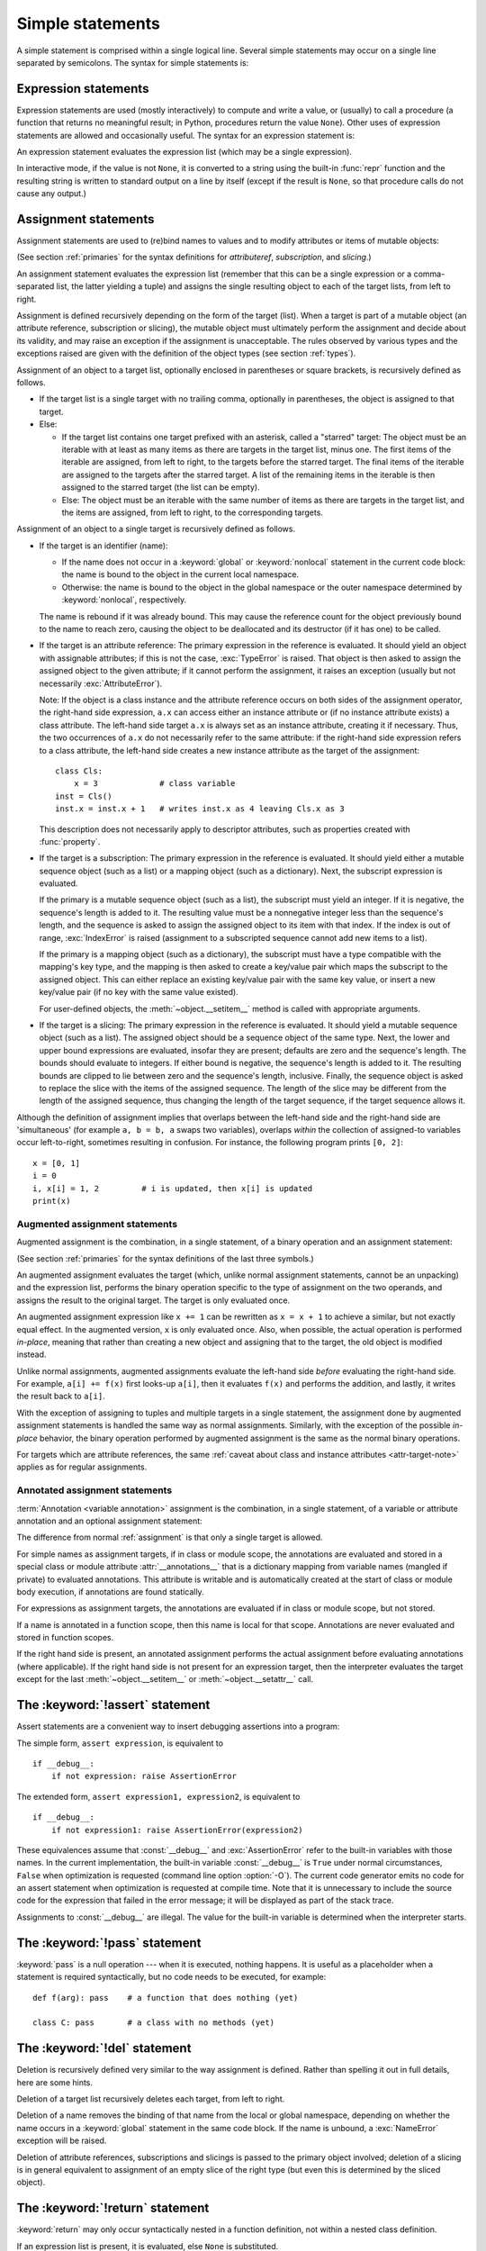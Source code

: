 
.. _simple:

*****************
Simple statements
*****************

.. grammar-snippet:: statement simple_stmts
   :group: python-grammar
   :generated-by: Tools/peg_generator/docs_generator.py

   statement: `compound_stmt` | `simple_stmts`
   simple_stmts: ';'.`simple_stmt`+ [';'] NEWLINE

.. index:: pair: simple; statement

A simple statement is comprised within a single logical line. Several simple
statements may occur on a single line separated by semicolons.  The syntax for
simple statements is:

.. grammar-snippet:: simple_stmt
   :group: python-grammar
   :generated-by: Tools/peg_generator/docs_generator.py

   simple_stmt: `assignment` | `type_alias` | `star_expressions` | `return_stmt` | `import_stmt` | `raise_stmt` | 'pass' | `del_stmt` | `yield_stmt` | `assert_stmt` | 'break' | 'continue' | `global_stmt` | `nonlocal_stmt`

.. _exprstmts:

Expression statements
=====================

.. index::
   pair: expression; statement
   pair: expression; list
.. index:: pair: expression; list

Expression statements are used (mostly interactively) to compute and write a
value, or (usually) to call a procedure (a function that returns no meaningful
result; in Python, procedures return the value ``None``).  Other uses of
expression statements are allowed and occasionally useful.  The syntax for an
expression statement is:

.. grammar-snippet:: star_expressions star_expression
   :group: python-grammar
   :generated-by: Tools/peg_generator/docs_generator.py

   star_expressions: ','.`star_expression`+ [',']
   star_expression: '*' `bitwise_or` | `expression`

.. productionlist:: python-grammar-old
   expression_stmt: `starred_expression`

An expression statement evaluates the expression list (which may be a single
expression).

.. index::
   pair: built-in function; repr
   pair: object; None
   pair: string; conversion
   single: output
   pair: standard; output
   pair: writing; values
   pair: procedure; call

In interactive mode, if the value is not ``None``, it is converted to a string
using the built-in :func:`repr` function and the resulting string is written to
standard output on a line by itself (except if the result is ``None``, so that
procedure calls do not cause any output.)

.. _assignment:

Assignment statements
=====================

.. index::
   single: = (equals); assignment statement
   pair: assignment; statement
   pair: binding; name
   pair: rebinding; name
   pair: object; mutable
   pair: attribute; assignment

Assignment statements are used to (re)bind names to values and to modify
attributes or items of mutable objects:

.. grammar-snippet:: assignment single_target annotated_rhs
   :group: python-grammar
   :generated-by: Tools/peg_generator/docs_generator.py

   assignment: (NAME | '(' `single_target` ')' | `single_subscript_attribute_target`) ':' `expression` ['=' `annotated_rhs`] | ((`star_targets` '=')+ | `single_target` `augassign`) (`yield_expr` | `star_expressions`)
   single_target: `single_subscript_attribute_target` | NAME | '(' `single_target` ')'
   annotated_rhs: `yield_expr` | `star_expressions`

.. grammar-snippet:: star_targets star_target star_atom star_targets_tuple_seq
   :group: python-grammar
   :generated-by: Tools/peg_generator/docs_generator.py

   star_targets: ','.`star_target`+ [',']
   star_target: '*' !'*' `star_target` | `target_with_star_atom`
   star_atom: NAME | '(' [`target_with_star_atom` | `star_targets_tuple_seq`] ')' | '[' [','.`star_target`+ [',']] ']'
   star_targets_tuple_seq: `star_target` ((',' `star_target`)+ [','] | ',')
   target_with_star_atom: `t_primary` ('.' NAME | '[' `slices` ']') !`t_lookahead` | `star_atom`

.. grammar-snippet:: single_subscript_attribute_target
   :group: python-grammar
   :generated-by: Tools/peg_generator/docs_generator.py

   single_subscript_attribute_target: `t_primary` ('.' NAME | '[' `slices` ']') !`t_lookahead`

.. productionlist:: python-grammar-old
   assignment_stmt: (`target_list` "=")+ (`starred_expression` | `yield_expression`)
   target_list: `target` ("," `target`)* [","]
   target: `identifier`
         : | "(" [`target_list`] ")"
         : | "[" [`target_list`] "]"
         : | `attributeref`
         : | `subscription`
         : | `slicing`
         : | "*" `target`

(See section :ref:`primaries` for the syntax definitions for *attributeref*,
*subscription*, and *slicing*.)

An assignment statement evaluates the expression list (remember that this can be
a single expression or a comma-separated list, the latter yielding a tuple) and
assigns the single resulting object to each of the target lists, from left to
right.

.. index::
   single: target
   pair: target; list

Assignment is defined recursively depending on the form of the target (list).
When a target is part of a mutable object (an attribute reference, subscription
or slicing), the mutable object must ultimately perform the assignment and
decide about its validity, and may raise an exception if the assignment is
unacceptable.  The rules observed by various types and the exceptions raised are
given with the definition of the object types (see section :ref:`types`).

.. index:: triple: target; list; assignment
   single: , (comma); in target list
   single: * (asterisk); in assignment target list
   single: [] (square brackets); in assignment target list
   single: () (parentheses); in assignment target list

Assignment of an object to a target list, optionally enclosed in parentheses or
square brackets, is recursively defined as follows.

* If the target list is a single target with no trailing comma,
  optionally in parentheses, the object is assigned to that target.

* Else:

  * If the target list contains one target prefixed with an asterisk, called a
    "starred" target: The object must be an iterable with at least as many items
    as there are targets in the target list, minus one.  The first items of the
    iterable are assigned, from left to right, to the targets before the starred
    target.  The final items of the iterable are assigned to the targets after
    the starred target.  A list of the remaining items in the iterable is then
    assigned to the starred target (the list can be empty).

  * Else: The object must be an iterable with the same number of items as there
    are targets in the target list, and the items are assigned, from left to
    right, to the corresponding targets.

Assignment of an object to a single target is recursively defined as follows.

* If the target is an identifier (name):

  * If the name does not occur in a :keyword:`global` or :keyword:`nonlocal`
    statement in the current code block: the name is bound to the object in the
    current local namespace.

  * Otherwise: the name is bound to the object in the global namespace or the
    outer namespace determined by :keyword:`nonlocal`, respectively.

  .. index:: single: destructor

  The name is rebound if it was already bound.  This may cause the reference
  count for the object previously bound to the name to reach zero, causing the
  object to be deallocated and its destructor (if it has one) to be called.

  .. index:: pair: attribute; assignment

* If the target is an attribute reference: The primary expression in the
  reference is evaluated.  It should yield an object with assignable attributes;
  if this is not the case, :exc:`TypeError` is raised.  That object is then
  asked to assign the assigned object to the given attribute; if it cannot
  perform the assignment, it raises an exception (usually but not necessarily
  :exc:`AttributeError`).

  .. _attr-target-note:

  Note: If the object is a class instance and the attribute reference occurs on
  both sides of the assignment operator, the right-hand side expression, ``a.x`` can access
  either an instance attribute or (if no instance attribute exists) a class
  attribute.  The left-hand side target ``a.x`` is always set as an instance attribute,
  creating it if necessary.  Thus, the two occurrences of ``a.x`` do not
  necessarily refer to the same attribute: if the right-hand side expression refers to a
  class attribute, the left-hand side creates a new instance attribute as the target of the
  assignment::

     class Cls:
         x = 3             # class variable
     inst = Cls()
     inst.x = inst.x + 1   # writes inst.x as 4 leaving Cls.x as 3

  This description does not necessarily apply to descriptor attributes, such as
  properties created with :func:`property`.

  .. index::
     pair: subscription; assignment
     pair: object; mutable

* If the target is a subscription: The primary expression in the reference is
  evaluated.  It should yield either a mutable sequence object (such as a list)
  or a mapping object (such as a dictionary).  Next, the subscript expression is
  evaluated.

  .. index::
     pair: object; sequence
     pair: object; list

  If the primary is a mutable sequence object (such as a list), the subscript
  must yield an integer.  If it is negative, the sequence's length is added to
  it.  The resulting value must be a nonnegative integer less than the
  sequence's length, and the sequence is asked to assign the assigned object to
  its item with that index.  If the index is out of range, :exc:`IndexError` is
  raised (assignment to a subscripted sequence cannot add new items to a list).

  .. index::
     pair: object; mapping
     pair: object; dictionary

  If the primary is a mapping object (such as a dictionary), the subscript must
  have a type compatible with the mapping's key type, and the mapping is then
  asked to create a key/value pair which maps the subscript to the assigned
  object.  This can either replace an existing key/value pair with the same key
  value, or insert a new key/value pair (if no key with the same value existed).

  For user-defined objects, the :meth:`~object.__setitem__` method is called with
  appropriate arguments.

  .. index:: pair: slicing; assignment

* If the target is a slicing: The primary expression in the reference is
  evaluated.  It should yield a mutable sequence object (such as a list).  The
  assigned object should be a sequence object of the same type.  Next, the lower
  and upper bound expressions are evaluated, insofar they are present; defaults
  are zero and the sequence's length.  The bounds should evaluate to integers.
  If either bound is negative, the sequence's length is added to it.  The
  resulting bounds are clipped to lie between zero and the sequence's length,
  inclusive.  Finally, the sequence object is asked to replace the slice with
  the items of the assigned sequence.  The length of the slice may be different
  from the length of the assigned sequence, thus changing the length of the
  target sequence, if the target sequence allows it.

.. impl-detail::

   In the current implementation, the syntax for targets is taken to be the same
   as for expressions, and invalid syntax is rejected during the code generation
   phase, causing less detailed error messages.

Although the definition of assignment implies that overlaps between the
left-hand side and the right-hand side are 'simultaneous' (for example ``a, b =
b, a`` swaps two variables), overlaps *within* the collection of assigned-to
variables occur left-to-right, sometimes resulting in confusion.  For instance,
the following program prints ``[0, 2]``::

   x = [0, 1]
   i = 0
   i, x[i] = 1, 2         # i is updated, then x[i] is updated
   print(x)


.. seealso::

   :pep:`3132` - Extended Iterable Unpacking
      The specification for the ``*target`` feature.


.. _augassign:

Augmented assignment statements
-------------------------------

.. index::
   pair: augmented; assignment
   single: statement; assignment, augmented
   single: +=; augmented assignment
   single: -=; augmented assignment
   single: *=; augmented assignment
   single: /=; augmented assignment
   single: %=; augmented assignment
   single: &=; augmented assignment
   single: ^=; augmented assignment
   single: |=; augmented assignment
   single: **=; augmented assignment
   single: //=; augmented assignment
   single: >>=; augmented assignment
   single: <<=; augmented assignment

Augmented assignment is the combination, in a single statement, of a binary
operation and an assignment statement:

.. grammar-snippet:: augassign
   :group: python-grammar
   :generated-by: Tools/peg_generator/docs_generator.py

   augassign: '+=' | '-=' | '*=' | '@=' | '/=' | '%=' | '&=' | '|=' | '^=' | '<<=' | '>>=' | '**=' | '//='

.. productionlist:: python-grammar-old
   augmented_assignment_stmt: `augtarget` `augop` (`expression_list` | `yield_expression`)
   augtarget: `identifier` | `attributeref` | `subscription` | `slicing`
   augop: "+=" | "-=" | "*=" | "@=" | "/=" | "//=" | "%=" | "**="
        : | ">>=" | "<<=" | "&=" | "^=" | "|="

(See section :ref:`primaries` for the syntax definitions of the last three
symbols.)

An augmented assignment evaluates the target (which, unlike normal assignment
statements, cannot be an unpacking) and the expression list, performs the binary
operation specific to the type of assignment on the two operands, and assigns
the result to the original target.  The target is only evaluated once.

An augmented assignment expression like ``x += 1`` can be rewritten as ``x = x +
1`` to achieve a similar, but not exactly equal effect. In the augmented
version, ``x`` is only evaluated once. Also, when possible, the actual operation
is performed *in-place*, meaning that rather than creating a new object and
assigning that to the target, the old object is modified instead.

Unlike normal assignments, augmented assignments evaluate the left-hand side
*before* evaluating the right-hand side.  For example, ``a[i] += f(x)`` first
looks-up ``a[i]``, then it evaluates ``f(x)`` and performs the addition, and
lastly, it writes the result back to ``a[i]``.

With the exception of assigning to tuples and multiple targets in a single
statement, the assignment done by augmented assignment statements is handled the
same way as normal assignments. Similarly, with the exception of the possible
*in-place* behavior, the binary operation performed by augmented assignment is
the same as the normal binary operations.

For targets which are attribute references, the same :ref:`caveat about class
and instance attributes <attr-target-note>` applies as for regular assignments.


.. _annassign:

Annotated assignment statements
-------------------------------

.. index::
   pair: annotated; assignment
   single: statement; assignment, annotated
   single: : (colon); annotated variable

:term:`Annotation <variable annotation>` assignment is the combination, in a single
statement, of a variable or attribute annotation and an optional assignment statement:

.. productionlist:: python-grammar
   annotated_assignment_stmt: `augtarget` ":" `expression`
                            : ["=" (`starred_expression` | `yield_expression`)]

The difference from normal :ref:`assignment` is that only a single target is allowed.

For simple names as assignment targets, if in class or module scope,
the annotations are evaluated and stored in a special class or module
attribute :attr:`__annotations__`
that is a dictionary mapping from variable names (mangled if private) to
evaluated annotations. This attribute is writable and is automatically
created at the start of class or module body execution, if annotations
are found statically.

For expressions as assignment targets, the annotations are evaluated if
in class or module scope, but not stored.

If a name is annotated in a function scope, then this name is local for
that scope. Annotations are never evaluated and stored in function scopes.

If the right hand side is present, an annotated
assignment performs the actual assignment before evaluating annotations
(where applicable). If the right hand side is not present for an expression
target, then the interpreter evaluates the target except for the last
:meth:`~object.__setitem__` or :meth:`~object.__setattr__` call.

.. seealso::

   :pep:`526` - Syntax for Variable Annotations
      The proposal that added syntax for annotating the types of variables
      (including class variables and instance variables), instead of expressing
      them through comments.

   :pep:`484` - Type hints
      The proposal that added the :mod:`typing` module to provide a standard
      syntax for type annotations that can be used in static analysis tools and
      IDEs.

.. versionchanged:: 3.8
   Now annotated assignments allow the same expressions in the right hand side as
   regular assignments. Previously, some expressions (like un-parenthesized
   tuple expressions) caused a syntax error.


.. _assert:

The :keyword:`!assert` statement
================================

.. index::
   ! pair: statement; assert
   pair: debugging; assertions
   single: , (comma); expression list

Assert statements are a convenient way to insert debugging assertions into a
program:

.. grammar-snippet:: assert_stmt
   :group: python-grammar
   :generated-by: Tools/peg_generator/docs_generator.py

   assert_stmt: 'assert' `expression` [',' `expression`]

The simple form, ``assert expression``, is equivalent to ::

   if __debug__:
       if not expression: raise AssertionError

The extended form, ``assert expression1, expression2``, is equivalent to ::

   if __debug__:
       if not expression1: raise AssertionError(expression2)

.. index::
   single: __debug__
   pair: exception; AssertionError

These equivalences assume that :const:`__debug__` and :exc:`AssertionError` refer to
the built-in variables with those names.  In the current implementation, the
built-in variable :const:`__debug__` is ``True`` under normal circumstances,
``False`` when optimization is requested (command line option :option:`-O`).  The current
code generator emits no code for an assert statement when optimization is
requested at compile time.  Note that it is unnecessary to include the source
code for the expression that failed in the error message; it will be displayed
as part of the stack trace.

Assignments to :const:`__debug__` are illegal.  The value for the built-in variable
is determined when the interpreter starts.


.. _pass:

The :keyword:`!pass` statement
==============================

.. index::
   pair: statement; pass
   pair: null; operation
           pair: null; operation

.. productionlist:: python-grammar
   pass_stmt: "pass"

:keyword:`pass` is a null operation --- when it is executed, nothing happens.
It is useful as a placeholder when a statement is required syntactically, but no
code needs to be executed, for example::

   def f(arg): pass    # a function that does nothing (yet)

   class C: pass       # a class with no methods (yet)


.. _del:

The :keyword:`!del` statement
=============================

.. index::
   ! pair: statement; del
   pair: deletion; target
   triple: deletion; target; list

.. grammar-snippet:: del_stmt
   :group: python-grammar
   :generated-by: Tools/peg_generator/docs_generator.py

   del_stmt: 'del' `del_targets`
   del_targets: ','.`del_target`+ [',']
   del_target: `t_primary` ('.' NAME | '[' `slices` ']') !`t_lookahead` | NAME | '(' [`del_target` | `del_targets`] ')' | '[' [`del_targets`] ']'

Deletion is recursively defined very similar to the way assignment is defined.
Rather than spelling it out in full details, here are some hints.

Deletion of a target list recursively deletes each target, from left to right.

.. index::
   pair: statement; global
   pair: unbinding; name

Deletion of a name removes the binding of that name from the local or global
namespace, depending on whether the name occurs in a :keyword:`global` statement
in the same code block.  If the name is unbound, a :exc:`NameError` exception
will be raised.

.. index:: pair: attribute; deletion

Deletion of attribute references, subscriptions and slicings is passed to the
primary object involved; deletion of a slicing is in general equivalent to
assignment of an empty slice of the right type (but even this is determined by
the sliced object).

.. versionchanged:: 3.2
   Previously it was illegal to delete a name from the local namespace if it
   occurs as a free variable in a nested block.


.. _return:

The :keyword:`!return` statement
================================

.. index::
   ! pair: statement; return
   pair: function; definition
   pair: class; definition

.. grammar-snippet:: return_stmt
   :group: python-grammar
   :generated-by: Tools/peg_generator/docs_generator.py

   return_stmt: 'return' [`star_expressions`]

:keyword:`return` may only occur syntactically nested in a function definition,
not within a nested class definition.

If an expression list is present, it is evaluated, else ``None`` is substituted.

:keyword:`return` leaves the current function call with the expression list (or
``None``) as return value.

.. index:: pair: keyword; finally

When :keyword:`return` passes control out of a :keyword:`try` statement with a
:keyword:`finally` clause, that :keyword:`!finally` clause is executed before
really leaving the function.

In a generator function, the :keyword:`return` statement indicates that the
generator is done and will cause :exc:`StopIteration` to be raised. The returned
value (if any) is used as an argument to construct :exc:`StopIteration` and
becomes the :attr:`StopIteration.value` attribute.

In an asynchronous generator function, an empty :keyword:`return` statement
indicates that the asynchronous generator is done and will cause
:exc:`StopAsyncIteration` to be raised.  A non-empty :keyword:`!return`
statement is a syntax error in an asynchronous generator function.

.. _yield:

The :keyword:`!yield` statement
===============================

.. index::
   pair: statement; yield
   single: generator; function
   single: generator; iterator
   single: function; generator
   pair: exception; StopIteration

.. grammar-snippet:: yield_stmt
   :group: python-grammar
   :generated-by: Tools/peg_generator/docs_generator.py

   yield_stmt: `yield_expr`

A :keyword:`yield` statement is semantically equivalent to a :ref:`yield
expression <yieldexpr>`. The yield statement can be used to omit the parentheses
that would otherwise be required in the equivalent yield expression
statement. For example, the yield statements ::

  yield <expr>
  yield from <expr>

are equivalent to the yield expression statements ::

  (yield <expr>)
  (yield from <expr>)

Yield expressions and statements are only used when defining a :term:`generator`
function, and are only used in the body of the generator function.  Using yield
in a function definition is sufficient to cause that definition to create a
generator function instead of a normal function.

For full details of :keyword:`yield` semantics, refer to the
:ref:`yieldexpr` section.

.. _raise:

The :keyword:`!raise` statement
===============================

.. index::
   ! pair: statement; raise
   single: exception
   pair: raising; exception
   single: __traceback__ (exception attribute)

.. grammar-snippet:: raise_stmt
   :group: python-grammar
   :generated-by: Tools/peg_generator/docs_generator.py

   raise_stmt: 'raise' [`expression` ['from' `expression`]]

If no expressions are present, :keyword:`raise` re-raises the
exception that is currently being handled, which is also known as the *active exception*.
If there isn't currently an active exception, a :exc:`RuntimeError` exception is raised
indicating that this is an error.

Otherwise, :keyword:`raise` evaluates the first expression as the exception
object.  It must be either a subclass or an instance of :class:`BaseException`.
If it is a class, the exception instance will be obtained when needed by
instantiating the class with no arguments.

The :dfn:`type` of the exception is the exception instance's class, the
:dfn:`value` is the instance itself.

.. index:: pair: object; traceback

A traceback object is normally created automatically when an exception is raised
and attached to it as the :attr:`~BaseException.__traceback__` attribute.
You can create an exception and set your own traceback in one step using the
:meth:`~BaseException.with_traceback` exception method (which returns the
same exception instance, with its traceback set to its argument), like so::

   raise Exception("foo occurred").with_traceback(tracebackobj)

.. index:: pair: exception; chaining
           __cause__ (exception attribute)
           __context__ (exception attribute)

The ``from`` clause is used for exception chaining: if given, the second
*expression* must be another exception class or instance. If the second
expression is an exception instance, it will be attached to the raised
exception as the :attr:`~BaseException.__cause__` attribute (which is writable). If the
expression is an exception class, the class will be instantiated and the
resulting exception instance will be attached to the raised exception as the
:attr:`!__cause__` attribute. If the raised exception is not handled, both
exceptions will be printed:

.. code-block:: pycon

   >>> try:
   ...     print(1 / 0)
   ... except Exception as exc:
   ...     raise RuntimeError("Something bad happened") from exc
   ...
   Traceback (most recent call last):
     File "<stdin>", line 2, in <module>
       print(1 / 0)
             ~~^~~
   ZeroDivisionError: division by zero

   The above exception was the direct cause of the following exception:

   Traceback (most recent call last):
     File "<stdin>", line 4, in <module>
       raise RuntimeError("Something bad happened") from exc
   RuntimeError: Something bad happened

A similar mechanism works implicitly if a new exception is raised when
an exception is already being handled.  An exception may be handled
when an :keyword:`except` or :keyword:`finally` clause, or a
:keyword:`with` statement, is used.  The previous exception is then
attached as the new exception's :attr:`~BaseException.__context__` attribute:

.. code-block:: pycon

   >>> try:
   ...     print(1 / 0)
   ... except:
   ...     raise RuntimeError("Something bad happened")
   ...
   Traceback (most recent call last):
     File "<stdin>", line 2, in <module>
       print(1 / 0)
             ~~^~~
   ZeroDivisionError: division by zero

   During handling of the above exception, another exception occurred:

   Traceback (most recent call last):
     File "<stdin>", line 4, in <module>
       raise RuntimeError("Something bad happened")
   RuntimeError: Something bad happened

Exception chaining can be explicitly suppressed by specifying :const:`None` in
the ``from`` clause:

.. doctest::

   >>> try:
   ...     print(1 / 0)
   ... except:
   ...     raise RuntimeError("Something bad happened") from None
   ...
   Traceback (most recent call last):
     File "<stdin>", line 4, in <module>
   RuntimeError: Something bad happened

Additional information on exceptions can be found in section :ref:`exceptions`,
and information about handling exceptions is in section :ref:`try`.

.. versionchanged:: 3.3
    :const:`None` is now permitted as ``Y`` in ``raise X from Y``.

    Added the :attr:`~BaseException.__suppress_context__` attribute to suppress
    automatic display of the exception context.

.. versionchanged:: 3.11
    If the traceback of the active exception is modified in an :keyword:`except`
    clause, a subsequent ``raise`` statement re-raises the exception with the
    modified traceback. Previously, the exception was re-raised with the
    traceback it had when it was caught.

.. _break:

The :keyword:`!break` statement
===============================

.. index::
   ! pair: statement; break
   pair: statement; for
   pair: statement; while
   pair: loop; statement

.. productionlist:: python-grammar
   break_stmt: "break"

:keyword:`break` may only occur syntactically nested in a :keyword:`for` or
:keyword:`while` loop, but not nested in a function or class definition within
that loop.

.. index:: pair: keyword; else
           pair: loop control; target

It terminates the nearest enclosing loop, skipping the optional :keyword:`!else`
clause if the loop has one.

If a :keyword:`for` loop is terminated by :keyword:`break`, the loop control
target keeps its current value.

.. index:: pair: keyword; finally

When :keyword:`break` passes control out of a :keyword:`try` statement with a
:keyword:`finally` clause, that :keyword:`!finally` clause is executed before
really leaving the loop.


.. _continue:

The :keyword:`!continue` statement
==================================

.. index::
   ! pair: statement; continue
   pair: statement; for
   pair: statement; while
   pair: loop; statement
   pair: keyword; finally

.. productionlist:: python-grammar
   continue_stmt: "continue"

:keyword:`continue` may only occur syntactically nested in a :keyword:`for` or
:keyword:`while` loop, but not nested in a function or class definition within
that loop.  It continues with the next cycle of the nearest enclosing loop.

When :keyword:`continue` passes control out of a :keyword:`try` statement with a
:keyword:`finally` clause, that :keyword:`!finally` clause is executed before
really starting the next loop cycle.


.. _import:
.. _from:

The :keyword:`!import` statement
================================

.. index::
   ! pair: statement; import
   single: module; importing
   pair: name; binding
   pair: keyword; from
   pair: keyword; as
   pair: exception; ImportError
   single: , (comma); import statement

.. grammar-snippet:: import_stmt import_from_targets
   :group: python-grammar
   :generated-by: Tools/peg_generator/docs_generator.py

   import_stmt: 'import' ','.(`dotted_name` ['as' NAME])+ | 'from' (('.' | '...')* `dotted_name` | ('.' | '...')+) 'import' `import_from_targets`
   import_from_targets: '(' ','.(NAME ['as' NAME])+ [','] ')' | ','.(NAME ['as' NAME])+ | '*'
   dotted_name: [`dotted_name` '.'] NAME

.. productionlist:: python-grammar-old
   import_stmt: "import" `module` ["as" `identifier`] ("," `module` ["as" `identifier`])*
              : | "from" `relative_module` "import" `identifier` ["as" `identifier`]
              : ("," `identifier` ["as" `identifier`])*
              : | "from" `relative_module` "import" "(" `identifier` ["as" `identifier`]
              : ("," `identifier` ["as" `identifier`])* [","] ")"
              : | "from" `relative_module` "import" "*"
   module: (`identifier` ".")* `identifier`
   relative_module: "."* `module` | "."+

The basic import statement (no :keyword:`from` clause) is executed in two
steps:

#. find a module, loading and initializing it if necessary
#. define a name or names in the local namespace for the scope where
   the :keyword:`import` statement occurs.

When the statement contains multiple clauses (separated by
commas) the two steps are carried out separately for each clause, just
as though the clauses had been separated out into individual import
statements.

The details of the first step, finding and loading modules, are described in
greater detail in the section on the :ref:`import system <importsystem>`,
which also describes the various types of packages and modules that can
be imported, as well as all the hooks that can be used to customize
the import system. Note that failures in this step may indicate either
that the module could not be located, *or* that an error occurred while
initializing the module, which includes execution of the module's code.

If the requested module is retrieved successfully, it will be made
available in the local namespace in one of three ways:

.. index:: single: as; import statement

* If the module name is followed by :keyword:`!as`, then the name
  following :keyword:`!as` is bound directly to the imported module.
* If no other name is specified, and the module being imported is a top
  level module, the module's name is bound in the local namespace as a
  reference to the imported module
* If the module being imported is *not* a top level module, then the name
  of the top level package that contains the module is bound in the local
  namespace as a reference to the top level package. The imported module
  must be accessed using its full qualified name rather than directly


.. index::
   pair: name; binding
   single: from; import statement

The :keyword:`from` form uses a slightly more complex process:

#. find the module specified in the :keyword:`from` clause, loading and
   initializing it if necessary;
#. for each of the identifiers specified in the :keyword:`import` clauses:

   #. check if the imported module has an attribute by that name
   #. if not, attempt to import a submodule with that name and then
      check the imported module again for that attribute
   #. if the attribute is not found, :exc:`ImportError` is raised.
   #. otherwise, a reference to that value is stored in the local namespace,
      using the name in the :keyword:`!as` clause if it is present,
      otherwise using the attribute name

Examples::

   import foo                 # foo imported and bound locally
   import foo.bar.baz         # foo, foo.bar, and foo.bar.baz imported, foo bound locally
   import foo.bar.baz as fbb  # foo, foo.bar, and foo.bar.baz imported, foo.bar.baz bound as fbb
   from foo.bar import baz    # foo, foo.bar, and foo.bar.baz imported, foo.bar.baz bound as baz
   from foo import attr       # foo imported and foo.attr bound as attr

.. index:: single: * (asterisk); import statement

If the list of identifiers is replaced by a star (``'*'``), all public
names defined in the module are bound in the local namespace for the scope
where the :keyword:`import` statement occurs.

.. index:: single: __all__ (optional module attribute)

The *public names* defined by a module are determined by checking the module's
namespace for a variable named ``__all__``; if defined, it must be a sequence
of strings which are names defined or imported by that module.  The names
given in ``__all__`` are all considered public and are required to exist.  If
``__all__`` is not defined, the set of public names includes all names found
in the module's namespace which do not begin with an underscore character
(``'_'``).  ``__all__`` should contain the entire public API. It is intended
to avoid accidentally exporting items that are not part of the API (such as
library modules which were imported and used within the module).

The wild card form of import --- ``from module import *`` --- is only allowed at
the module level.  Attempting to use it in class or function definitions will
raise a :exc:`SyntaxError`.

.. index::
    single: relative; import

When specifying what module to import you do not have to specify the absolute
name of the module. When a module or package is contained within another
package it is possible to make a relative import within the same top package
without having to mention the package name. By using leading dots in the
specified module or package after :keyword:`from` you can specify how high to
traverse up the current package hierarchy without specifying exact names. One
leading dot means the current package where the module making the import
exists. Two dots means up one package level. Three dots is up two levels, etc.
So if you execute ``from . import mod`` from a module in the ``pkg`` package
then you will end up importing ``pkg.mod``. If you execute ``from ..subpkg2
import mod`` from within ``pkg.subpkg1`` you will import ``pkg.subpkg2.mod``.
The specification for relative imports is contained in
the :ref:`relativeimports` section.

:func:`importlib.import_module` is provided to support applications that
determine dynamically the modules to be loaded.

.. audit-event:: import module,filename,sys.path,sys.meta_path,sys.path_hooks import

.. _future:

Future statements
-----------------

.. index::
   pair: future; statement
   single: __future__; future statement

A :dfn:`future statement` is a directive to the compiler that a particular
module should be compiled using syntax or semantics that will be available in a
specified future release of Python where the feature becomes standard.

The future statement is intended to ease migration to future versions of Python
that introduce incompatible changes to the language.  It allows use of the new
features on a per-module basis before the release in which the feature becomes
standard.

.. productionlist:: python-grammar
   future_stmt: "from" "__future__" "import" `feature` ["as" `identifier`]
              : ("," `feature` ["as" `identifier`])*
              : | "from" "__future__" "import" "(" `feature` ["as" `identifier`]
              : ("," `feature` ["as" `identifier`])* [","] ")"
   feature: `identifier`

A future statement must appear near the top of the module.  The only lines that
can appear before a future statement are:

* the module docstring (if any),
* comments,
* blank lines, and
* other future statements.

The only feature that requires using the future statement is
``annotations`` (see :pep:`563`).

All historical features enabled by the future statement are still recognized
by Python 3.  The list includes ``absolute_import``, ``division``,
``generators``, ``generator_stop``, ``unicode_literals``,
``print_function``, ``nested_scopes`` and ``with_statement``.  They are
all redundant because they are always enabled, and only kept for
backwards compatibility.

A future statement is recognized and treated specially at compile time: Changes
to the semantics of core constructs are often implemented by generating
different code.  It may even be the case that a new feature introduces new
incompatible syntax (such as a new reserved word), in which case the compiler
may need to parse the module differently.  Such decisions cannot be pushed off
until runtime.

For any given release, the compiler knows which feature names have been defined,
and raises a compile-time error if a future statement contains a feature not
known to it.

The direct runtime semantics are the same as for any import statement: there is
a standard module :mod:`__future__`, described later, and it will be imported in
the usual way at the time the future statement is executed.

The interesting runtime semantics depend on the specific feature enabled by the
future statement.

Note that there is nothing special about the statement::

   import __future__ [as name]

That is not a future statement; it's an ordinary import statement with no
special semantics or syntax restrictions.

Code compiled by calls to the built-in functions :func:`exec` and :func:`compile`
that occur in a module :mod:`!M` containing a future statement will, by default,
use the new syntax or semantics associated with the future statement.  This can
be controlled by optional arguments to :func:`compile` --- see the documentation
of that function for details.

A future statement typed at an interactive interpreter prompt will take effect
for the rest of the interpreter session.  If an interpreter is started with the
:option:`-i` option, is passed a script name to execute, and the script includes
a future statement, it will be in effect in the interactive session started
after the script is executed.

.. seealso::

   :pep:`236` - Back to the __future__
      The original proposal for the __future__ mechanism.


.. _global:

The :keyword:`!global` statement
================================

.. index::
   ! pair: statement; global
   triple: global; name; binding
   single: , (comma); identifier list

.. grammar-snippet:: global_stmt
   :group: python-grammar
   :generated-by: Tools/peg_generator/docs_generator.py

   global_stmt: 'global' ','.NAME+

The :keyword:`global` statement is a declaration which holds for the entire
current code block.  It means that the listed identifiers are to be interpreted
as globals.  It would be impossible to assign to a global variable without
:keyword:`!global`, although free variables may refer to globals without being
declared global.

Names listed in a :keyword:`global` statement must not be used in the same code
block textually preceding that :keyword:`!global` statement.

Names listed in a :keyword:`global` statement must not be defined as formal
parameters, or as targets in :keyword:`with` statements or :keyword:`except` clauses, or in a :keyword:`for` target list, :keyword:`class`
definition, function definition, :keyword:`import` statement, or variable
annotation.

.. impl-detail::

   The current implementation does not enforce some of these restrictions, but
   programs should not abuse this freedom, as future implementations may enforce
   them or silently change the meaning of the program.

.. index::
   pair: built-in function; exec
   pair: built-in function; eval
   pair: built-in function; compile

**Programmer's note:** :keyword:`global` is a directive to the parser.  It
applies only to code parsed at the same time as the :keyword:`!global` statement.
In particular, a :keyword:`!global` statement contained in a string or code
object supplied to the built-in :func:`exec` function does not affect the code
block *containing* the function call, and code contained in such a string is
unaffected by :keyword:`!global` statements in the code containing the function
call.  The same applies to the :func:`eval` and :func:`compile` functions.


.. _nonlocal:

The :keyword:`!nonlocal` statement
==================================

.. index:: pair: statement; nonlocal
   single: , (comma); identifier list

.. grammar-snippet:: nonlocal_stmt
   :group: python-grammar
   :generated-by: Tools/peg_generator/docs_generator.py

   nonlocal_stmt: 'nonlocal' ','.NAME+

When the definition of a function or class is nested (enclosed) within
the definitions of other functions, its nonlocal scopes are the local
scopes of the enclosing functions. The :keyword:`nonlocal` statement
causes the listed identifiers to refer to names previously bound in
nonlocal scopes. It allows encapsulated code to rebind such nonlocal
identifiers.  If a name is bound in more than one nonlocal scope, the
nearest binding is used. If a name is not bound in any nonlocal scope,
or if there is no nonlocal scope, a :exc:`SyntaxError` is raised.

The nonlocal statement applies to the entire scope of a function or
class body. A :exc:`SyntaxError` is raised if a variable is used or
assigned to prior to its nonlocal declaration in the scope.

.. seealso::

   :pep:`3104` - Access to Names in Outer Scopes
      The specification for the :keyword:`nonlocal` statement.

**Programmer's note:** :keyword:`nonlocal` is a directive to the parser
and applies only to code parsed along with it.  See the note for the
:keyword:`global` statement.


.. _type:

The :keyword:`!type` statement
==============================

.. index:: pair: statement; type

.. grammar-snippet:: type_alias
   :group: python-grammar
   :generated-by: Tools/peg_generator/docs_generator.py

   type_alias: "type" NAME [`type_params`] '=' `expression`

The :keyword:`!type` statement declares a type alias, which is an instance
of :class:`typing.TypeAliasType`.

For example, the following statement creates a type alias::

   type Point = tuple[float, float]

This code is roughly equivalent to::

   annotation-def VALUE_OF_Point():
       return tuple[float, float]
   Point = typing.TypeAliasType("Point", VALUE_OF_Point())

``annotation-def`` indicates an :ref:`annotation scope <annotation-scopes>`, which behaves
mostly like a function, but with several small differences.

The value of the
type alias is evaluated in the annotation scope. It is not evaluated when the
type alias is created, but only when the value is accessed through the type alias's
:attr:`!__value__` attribute (see :ref:`lazy-evaluation`).
This allows the type alias to refer to names that are not yet defined.

Type aliases may be made generic by adding a :ref:`type parameter list <type-params>`
after the name. See :ref:`generic-type-aliases` for more.

:keyword:`!type` is a :ref:`soft keyword <soft-keywords>`.

.. versionadded:: 3.12

.. seealso::

   :pep:`695` - Type Parameter Syntax
      Introduced the :keyword:`!type` statement and syntax for
      generic classes and functions.

